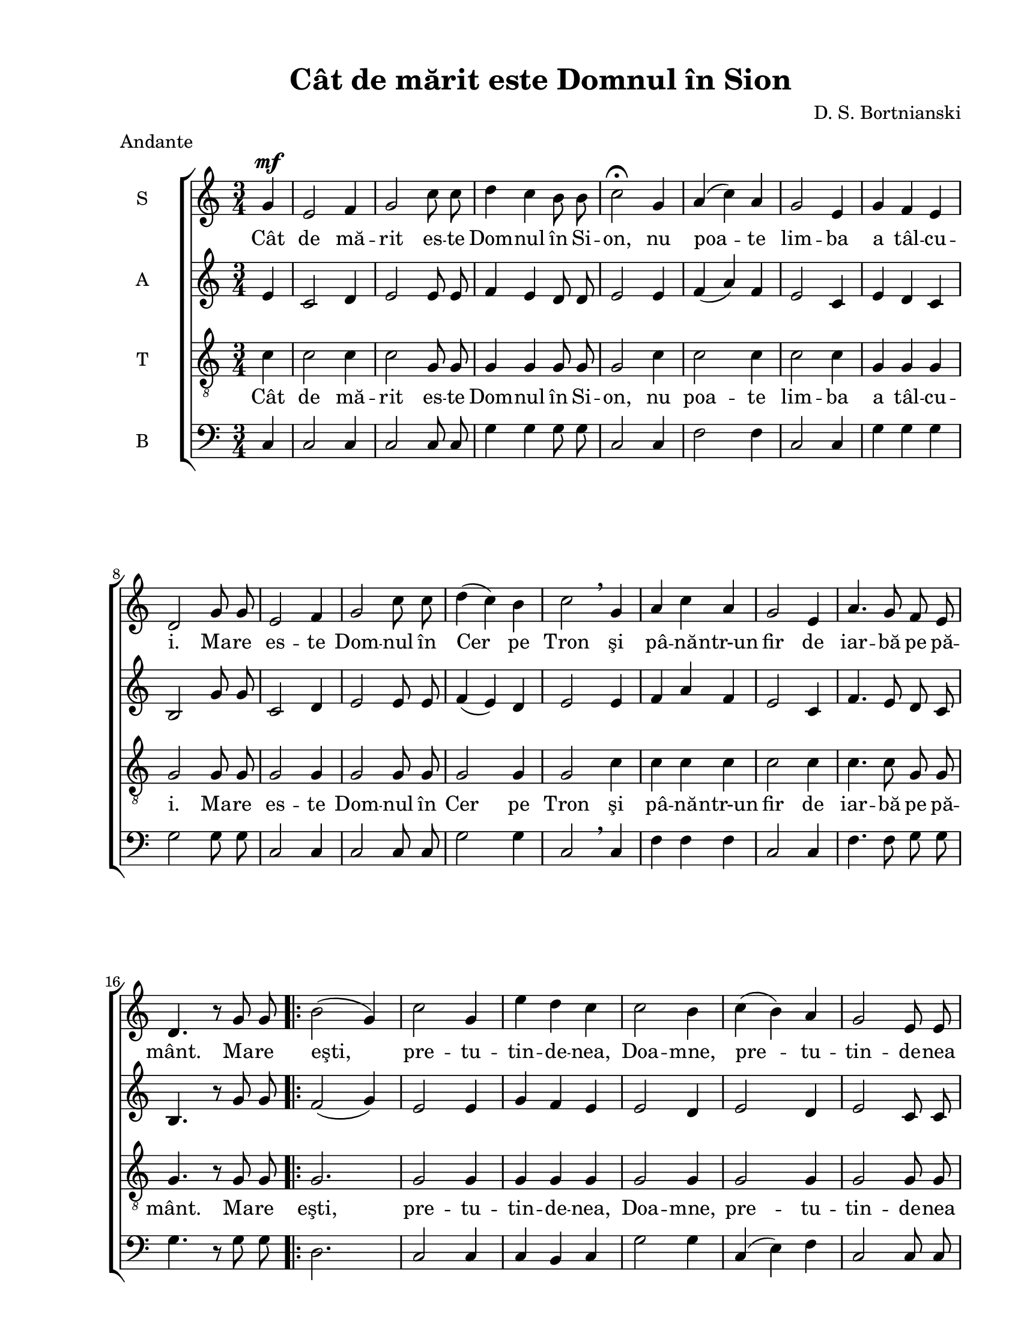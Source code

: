\version "2.12.3"

\paper {
  #(set-paper-size "letter")
  left-margin = 1\in
  line-width = 7\in
  print-page-number = false
  top-margin = 0.5\in
}

% diacritice: ă â î ş ţ

\header {
  title = "Cât de mărit este Domnul în Sion"
  composer = "D. S. Bortnianski"
  tagline = ""
  meter = "Andante"
}

global = {
  \key c \major
  \time 3/4
  \autoBeamOff
  \set Staff.midiInstrument = "clarinet"
}

stanzaOne = \lyricmode {
  %\set stanza = ""
  Cât de mă -- rit es -- te Dom -- nul în Si -- on, 
  nu poa -- te lim -- ba a tâl -- cu -- i. 
  Ma -- re es -- te Dom -- nul în Cer pe Tron
  şi pâ -- nă -- ntr-un fir de iar -- bă pe pă -- mânt.
  
  Ma -- re eşti, pre -- tu -- tin -- de -- nea, Doa -- mne,
  pre -- tu -- tin -- de -- nea eşti mă -- rit,
  în zi, în noa -- pte, cu stră -- lu -- ci -- re.
  Ma -- re re.
   
}

sopranMusic = \relative c'' {
  \partial 4
  	g4^\mf 
  e2 f4
  g2 c8 c8
  d4 c4 b8 b8
  c2\fermata
  g4
  a4( c4) a4
  g2 e4
  g4 f4 e4
  d2 g8 g8  
  e2 f4
  g2 c8 c8
  d4( c4) b4
  c2\breathe g4
  a4 c4 a4
  g2 e4
  a4. g8 f8 e8
  d4. r8 g8 g8
  
  \repeat volta 2 {
    b2( g4)
    c2 g4
    e'4 d4 c4
    c2 b4
    c4( b4) a4
    g2 e8 e8
    a4.( g8) f8( e8)
    d2 g4
    b2 g4
    c2 g4
    e'4 d4 c4
    b2.
  }
  \alternative {
  	  {c2 g8 g8 }
  	  {c2. }
  }
}

altMusic = \relative c' {
  \partial 4
  	e4
  c2 d4
  e2 e8 e8
  f4 e4 d8 d8
  e2 e4 
  f4( a4) f4
  e2 c4
  e4 d4 c4
  b2 g'8 g8
  c,2 d4
  e2 e8 e8
  f4( e4) d4
  e2 e4
  f4 a4 f4
  e2 c4
  f4. e8 d8 c8
  b4. r8 g'8 g8
  
    \repeat volta 2 {
    f2( g4)
    e2 e4
    g4 f4 e4
    e2 d4
    e2 d4
    e2 c8 c8
    f4.( e8) d8( c8)
    b2 g'4
    g2 g4
    e2 e4
    g4 f4 e4
    d2( f4)
    }
    \alternative {
  	  {e2 g8 g8 }
  	  {e2. }
  }
}  	

tenorMusic = \relative c'' {
  \partial 4
  	c,4
  c2 c4
  c2 g8 g8
  g4 g4 g8 g8
  g2 c4
  c2 c4
  c2 c4
  g4 g4 g4
  g2 g8 g8
  g2 g4
  g2 g8 g8
  g2 g4
  g2 c4
  c4 c4 c4
  c2 c4
  c4. c8 g8 g8
  g4. r8 g8 g8
  
   \repeat volta 2 {
   g2.
   g2 g4
   g4 g4 g4
   g2 g4
   g2 g4
   g2 g8 g8
   f2 g4
   g2 g4
   g2 g4
   g2 g4
   g4 g4 g4
   g2.
   }
   \alternative {
  	  {g2 g8 g8 }
  	  {g2. }
  }
}

bassMusic = \relative c {
  \clef bass
  \partial 4
	c4
  c2 c4
  c2 c8 c8
  g'4 g4 g8 g8
  c,2 c4
  f2 f4
  c2 c4
  g'4 g4 g4
  g2 g8 g8
  c,2 c4
  c2 c8 c8
  g'2 g4
  c,2\breathe c4
  f4 f4 f4
  c2 c4
  f4. f8 g8 g8
  g4. r8 g8 g8
  
  \repeat volta 2 {
    d2.
    c2 c4
    c4 b4 c4
    g'2 g4
    c,4( e4) f4
    c2 c8 c8
    f2 g4
    g2 g4
    d2 d4
    c2 c4
    g'4 g4 g4
    g2.
  }
  \alternative {
  	  { c,2 g'8 g8 }
  	  { c,2. }
  }
}

myScore = \new Score <<
  \new ChoirStaff <<
    \new Staff <<
    \set Staff.instrumentName = #"S" 
    \set Staff.midiMinimumVolume = #0.8
    \set Staff.midiMinimumVolume = #1.0
    \new Voice { \global \sopranMusic }
    \addlyrics { \stanzaOne }
    
    \new Staff <<
    \set Staff.instrumentName = #"A"  
    \new Voice { \global \altMusic }
    %  \addlyrics { \stanzaOne }

    \new Staff <<
    \set Staff.instrumentName = #"T"   
    \clef "G_8"
    \new Voice { \global \tenorMusic }
      \addlyrics { \stanzaOne }  
      
    \new Staff <<
    \set Staff.instrumentName = #"B"   
    \new Voice { \global \bassMusic }
    %  \addlyrics { \stanzaOne }
    >>  
    >>
    >>
    >>
  >>
>>

\score {
  \myScore
  \layout { }
}

midiOutput = \midi {
  \context {
    \Score tempoWholesPerMinute = #(ly:make-moment 80 4)
  }
}


 \score {
  \unfoldRepeats
  \myScore
  \midi { \midiOutput }
}


\score {
  \unfoldRepeats
  \new Voice { \global \sopranMusic }
  \midi { \midiOutput }
}

\score {
  \unfoldRepeats
  \new Voice { \global \altMusic }
  \midi { \midiOutput }
}

\score {
  \unfoldRepeats
  \new Voice { \global \tenorMusic }
  \midi { \midiOutput }
}

\score {
  \unfoldRepeats
  \new Voice { \global \bassMusic }
  \midi { \midiOutput }
}

% \score {
%  \unfoldRepeats
%  \new Voice { \global \bassMusic }
%  \midi { \midiOutput }
%}

